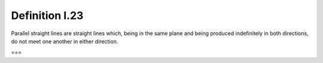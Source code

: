 Definition I.23
===============

.. index:: lines

Parallel straight lines are straight lines which, being in the same plane and being produced indefinitely in both directions, do not meet one another in either direction.

===